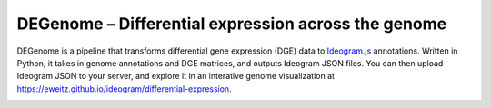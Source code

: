 DEGenome – Differential expression across the genome
====================================================

DEGenome is a pipeline that transforms differential gene expression (DGE) data
to Ideogram.js_ annotations.  Written in Python, it takes in genome annotations
and DGE matrices, and outputs Ideogram JSON files.  You can then upload Ideogram
JSON to your server, and explore it in an interative genome visualization at
https://eweitz.github.io/ideogram/differential-expression.

.. image:: docs/images/explore_differential_expression_across_the_genome.png
  :width: 600
  :alt: Explore differential expression across the genome

.. _Ideogram.js: https://github.com/eweitz/ideogram